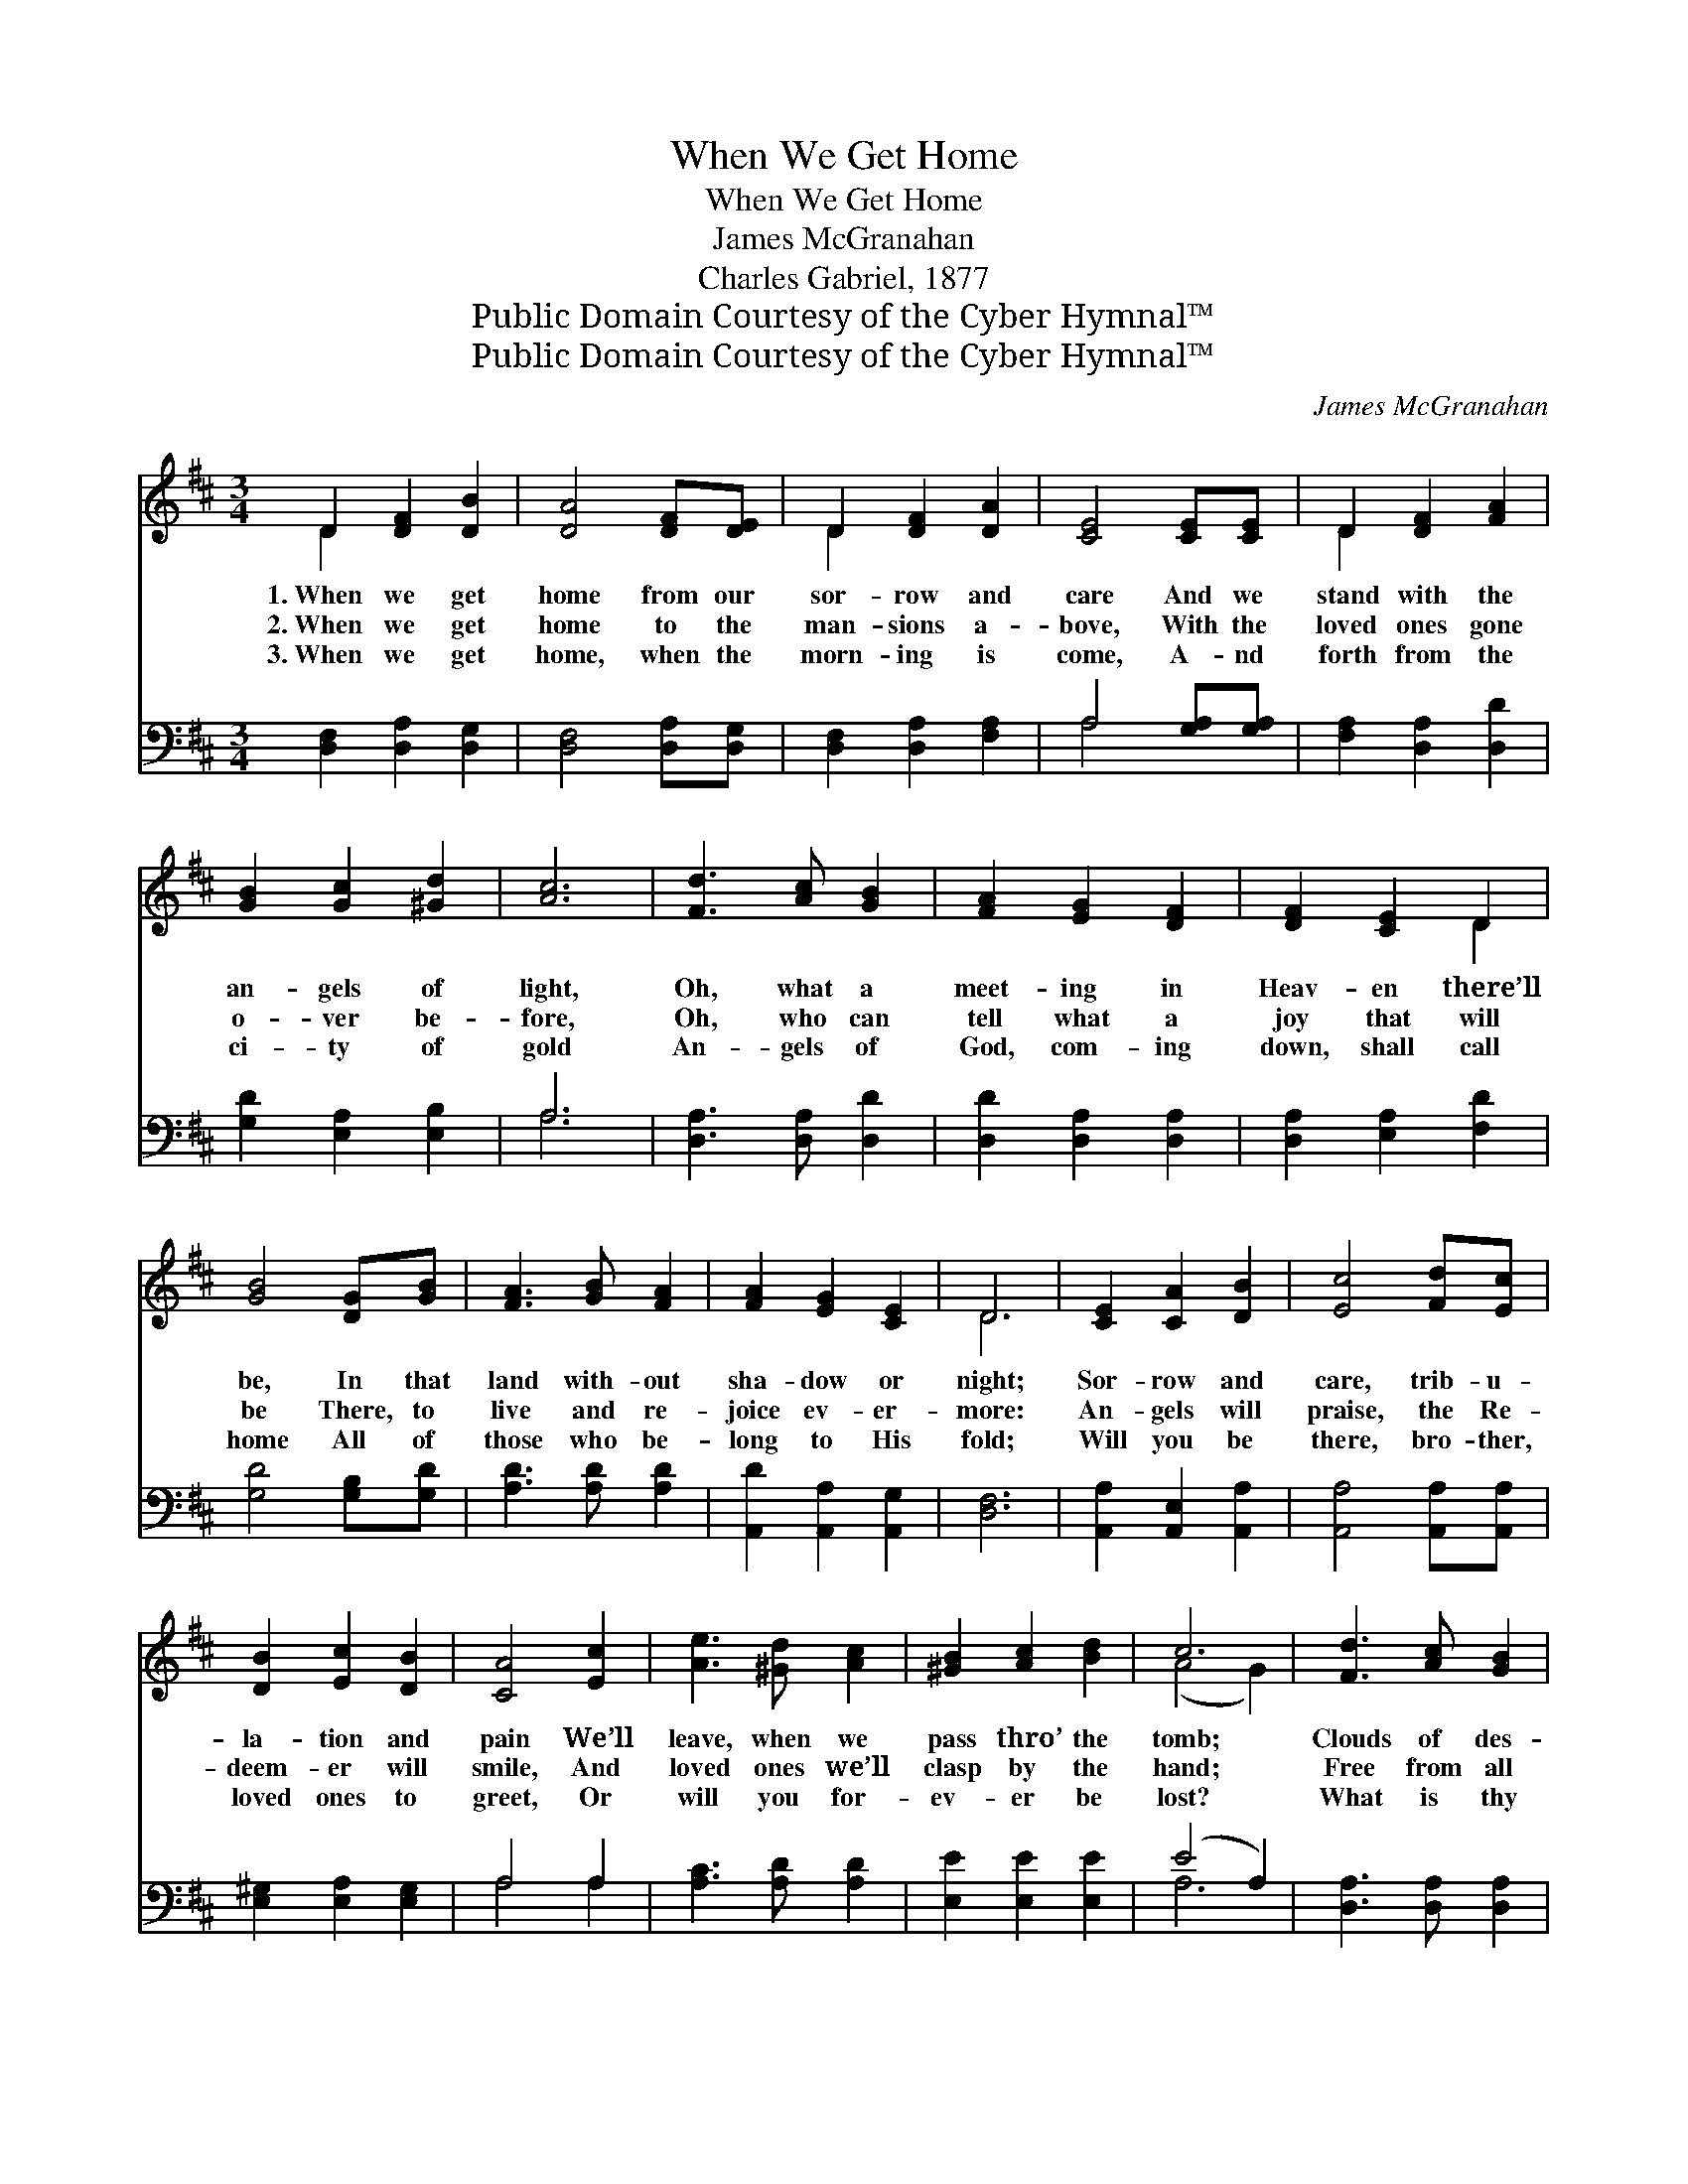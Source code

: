 X:1
T:When We Get Home
T:When We Get Home
T:James McGranahan
T:Charles Gabriel, 1877
T:Public Domain Courtesy of the Cyber Hymnal™
T:Public Domain Courtesy of the Cyber Hymnal™
C:James McGranahan
Z:Public Domain
Z:Courtesy of the Cyber Hymnal™
%%score ( 1 2 ) ( 3 4 )
L:1/8
M:3/4
K:D
V:1 treble 
V:2 treble 
V:3 bass 
V:4 bass 
V:1
 D2 [DF]2 [DB]2 | [DA]4 [DF][DE] | D2 [DF]2 [DA]2 | [CE]4 [CE][CE] | D2 [DF]2 [FA]2 | %5
w: 1.~When we get|home from our|sor- row and|care And we|stand with the|
w: 2.~When we get|home to the|man- sions a-|bove, With the|loved ones gone|
w: 3.~When we get|home, when the|morn- ing is|come, A- nd|forth from the|
 [GB]2 [Gc]2 [^Gd]2 | [Ac]6 | [Fd]3 [Ac] [GB]2 | [FA]2 [EG]2 [DF]2 | [DF]2 [CE]2 D2 | %10
w: an- gels of|light,|Oh, what a|meet- ing in|Heav- en there’ll|
w: o- ver be-|fore,|Oh, who can|tell what a|joy that will|
w: ci- ty of|gold|An- gels of|God, com- ing|down, shall call|
 [GB]4 [DG][GB] | [FA]3 [GB] [FA]2 | [FA]2 [EG]2 [CE]2 | D6 | [CE]2 [CA]2 [DB]2 | [Ec]4 [Fd][Ec] | %16
w: be, In that|land with- out|sha- dow or|night;|Sor- row and|care, trib- u-|
w: be There, to|live and re-|joice ev- er-|more:|An- gels will|praise, the Re-|
w: home All of|those who be-|long to His|fold;|Will you be|there, bro- ther,|
 [DB]2 [Ec]2 [DB]2 | [CA]4 [Ec]2 | [Ae]3 [^Gd] [Ac]2 | [^GB]2 [Ac]2 [Bd]2 | c6 | [Fd]3 [Ac] [GB]2 | %22
w: la- tion and|pain We’ll|leave, when we|pass thro’ the|tomb;|Clouds of des-|
w: deem- er will|smile, And|loved ones we’ll|clasp by the|hand;|Free from all|
w: loved ones to|greet, Or|will you for-|ev- er be|lost?|What is thy|
 [FA]4 [EG][DF] | [DF]2 [CE]2 D2 | [DB]4 [DG][DB] | [FA]3 [GB] [FA]2 | [FA]2 [EG]2 [CE]2 | D6 || %28
w: pair, storms of|tri- al and|care, We shall|leave for that|beau- ti- ful|home.|
w: pain, far be-|yond earth- ly|stain, We shall|dwell in that|beau- ti- ful|land.|
w: choice, fleet- ing|plea- sures of|earth, Or a|home when death’s|riv- er is|crossed?|
"^Refrain" [FA]2 [GB]2 [Gc]2 | [Fd]4 [Fd]2 | [Ge]2 [Fd]2 [Ec]2 | [Fd]4 [FA]2 | [GB]4 [Gc]2 | %33
w: |||||
w: When we get|home, oh,|when we get|home, Get|home to|
w: |||||
 [Fd]4 [DF]2 | [CE]6 | D2 [DF]2 [FA]2 | [Fd]4 [Ac]2 | [GB]2 [Gc]2 [Gd]2 | [FA]4 [GB]2 | %39
w: ||||||
w: glo- ry|land,|Prais- es we’ll|sing to|Je- sus, our|king, A|
w: ||||||
 [FA]2 [DF]2 [Fd]2 | [Ec]2 [GB]2 [Gc]2 | [Fd]6 |] %42
w: |||
w: ran- somed, a|glor- i- fied|band.|
w: |||
V:2
 D2 x4 | x6 | D2 x4 | x6 | D2 x4 | x6 | x6 | x6 | x6 | x4 D2 | x6 | x6 | x6 | D6 | x6 | x6 | x6 | %17
 x6 | x6 | x6 | (A4 G2) | x6 | x6 | x4 D2 | x6 | x6 | x6 | D6 || x6 | x6 | x6 | x6 | x6 | x6 | x6 | %35
 D2 x4 | x6 | x6 | x6 | x6 | x6 | x6 |] %42
V:3
 [D,F,]2 [D,A,]2 [D,G,]2 | [D,F,]4 [D,A,][D,G,] | [D,F,]2 [D,A,]2 [F,A,]2 | A,4 [G,A,][G,A,] | %4
 [F,A,]2 [D,A,]2 [D,D]2 | [G,D]2 [E,A,]2 [E,B,]2 | A,6 | [D,A,]3 [D,A,] [D,D]2 | %8
 [D,D]2 [D,A,]2 [D,A,]2 | [D,A,]2 [E,A,]2 [F,D]2 | [G,D]4 [G,B,][G,D] | [A,D]3 [A,D] [A,D]2 | %12
 [A,,D]2 [A,,A,]2 [A,,G,]2 | [D,F,]6 | [A,,A,]2 [A,,E,]2 [A,,A,]2 | [A,,A,]4 [A,,A,][A,,A,] | %16
 [E,^G,]2 [E,A,]2 [E,G,]2 | A,4 A,2 | [A,C]3 [A,D] [A,D]2 | [E,E]2 [E,E]2 [E,E]2 | (E4 A,2) | %21
 [D,A,]3 [D,A,] [D,A,]2 | [D,D]4 [D,A,][D,A,] | [D,A,]2 [E,A,]2 [F,A,]2 | G,4 [G,B,][G,D] | %25
 [A,D]3 [A,D] [A,D]2 | [A,,D]2 [A,,A,]2 [A,,G,]2 | [D,F,]6 || [D,D]2 [G,D]2 [E,A,]2 | %29
 [D,A,]4 [D,A,]2 | [A,,A,]2 [A,,A,]2 [A,,A,]2 | [D,A,]4 [D,D]2 | [G,D]4 [E,A,]2 | [D,A,]4 [D,A,]2 | %34
 [A,,A,]6 | [D,F,]2 [D,A,]2 [D,D]2 | [D,A,]4 [F,D]2 | [G,D]2 [G,C]2 [G,,B,]2 | [D,A,]4 [D,D]2 | %39
 [D,D]2 [D,A,]2 [D,A,]2 | [A,,A,]2 [A,,A,]2 [A,,A,]2 | [D,A,]6 |] %42
V:4
 x6 | x6 | x6 | A,4 x2 | x6 | x6 | A,6 | x6 | x6 | x6 | x6 | x6 | x6 | x6 | x6 | x6 | x6 | %17
 A,4 A,2 | x6 | x6 | A,6 | x6 | x6 | x6 | G,4 x2 | x6 | x6 | x6 || x6 | x6 | x6 | x6 | x6 | x6 | %34
 x6 | x6 | x6 | x6 | x6 | x6 | x6 | x6 |] %42

